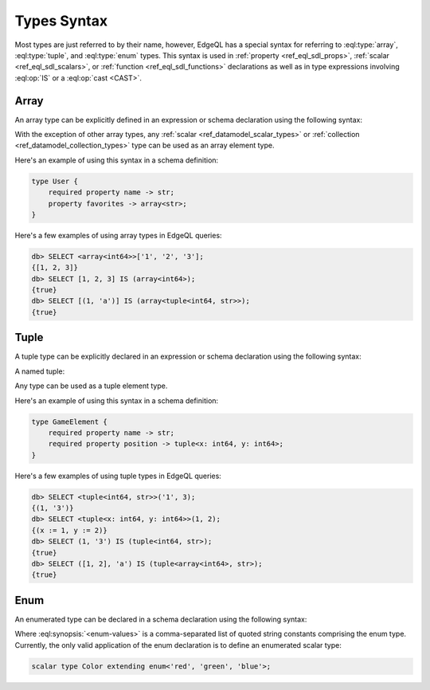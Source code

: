 .. _ref_eql_types:


Types Syntax
============

Most types are just referred to by their name, however, EdgeQL has a
special syntax for referring to :eql:type:`array`,
:eql:type:`tuple`, and :eql:type:`enum` types. This syntax is used in
:ref:`property <ref_eql_sdl_props>`, :ref:`scalar
<ref_eql_sdl_scalars>`, or :ref:`function <ref_eql_sdl_functions>`
declarations as well as in type expressions involving :eql:op:`IS`
or a :eql:op:`cast <CAST>`.


.. _ref_eql_types_array:

Array
-----

An array type can be explicitly defined in an expression or schema
declaration using the following syntax:

.. eql:synopsis::

    array "<" <element_type> ">"

With the exception of other array types, any :ref:`scalar
<ref_datamodel_scalar_types>` or :ref:`collection
<ref_datamodel_collection_types>` type can be used as an array element
type.

Here's an example of using this syntax in a schema definition:

.. code-block:: sdl

    type User {
        required property name -> str;
        property favorites -> array<str>;
    }

Here's a few examples of using array types in EdgeQL queries:

.. code-block:: edgeql-repl

    db> SELECT <array<int64>>['1', '2', '3'];
    {[1, 2, 3]}
    db> SELECT [1, 2, 3] IS (array<int64>);
    {true}
    db> SELECT [(1, 'a')] IS (array<tuple<int64, str>>);
    {true}


.. _ref_eql_types_tuple:

Tuple
-----

A tuple type can be explicitly declared in an expression or schema
declaration using the following syntax:

.. eql:synopsis::

    tuple "<" <element-type>, [<element-type>, ...] ">"

A named tuple:

.. eql:synopsis::

    tuple "<" <element-name> : <element-type> [, ... ] ">"

Any type can be used as a tuple element type.

Here's an example of using this syntax in a schema definition:

.. code-block:: sdl

    type GameElement {
        required property name -> str;
        required property position -> tuple<x: int64, y: int64>;
    }

Here's a few examples of using tuple types in EdgeQL queries:

.. code-block:: edgeql-repl

    db> SELECT <tuple<int64, str>>('1', 3);
    {(1, '3')}
    db> SELECT <tuple<x: int64, y: int64>>(1, 2);
    {(x := 1, y := 2)}
    db> SELECT (1, '3') IS (tuple<int64, str>);
    {true}
    db> SELECT ([1, 2], 'a') IS (tuple<array<int64>, str>);
    {true}


.. _ref_eql_types_enum:

Enum
----

An enumerated type can be declared in a schema declaration using
the following syntax:

.. eql:synopsis::

    enum "<" <enum-values> ">"

Where :eql:synopsis:`<enum-values>` is a comma-separated list of
quoted string constants comprising the enum type.  Currently, the
only valid application of the enum declaration is to define an
enumerated scalar type:

.. code-block:: sdl

    scalar type Color extending enum<'red', 'green', 'blue'>;
